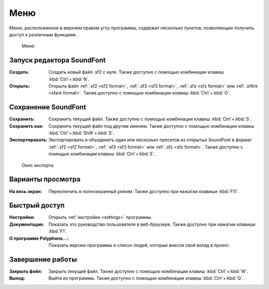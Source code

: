 .. _menu:

Меню
====

Меню, расположенное в верхнем правом углу программы, содержит несколько пунктов, позволяющих получить доступ к различным функциям.


.. figure:: images/menu.png

   Меню


.. _menu open:

Запуск редактора SoundFont
--------------------------

:Создать: Создать новый файл .sf2 с нуля.
  Также доступно с помощью комбинации клавиш :kbd:`Ctrl`\ +\ :kbd:`N`.
:Открыть: Открыть файл :ref:`.sf2 <sf2 format>`, :ref:`.sf3 <sf3 format>`, :ref:`.sfz <sfz format>` или :ref:`.sfArk <sfark format>`.
  Также доступно с помощью комбинации клавиш :kbd:`Ctrl`\ +\ :kbd:`O`.


.. _menu save:

Сохранение SoundFont
--------------------

:Сохранить: Сохранить текущий файл.
  Также доступно с помощью комбинации клавиш :kbd:`Ctrl`\ +\ :kbd:`S`.
:Сохранить как: Сохранить текущий файл под другим именем.
  Также доступно с помощью комбинации клавиш :kbd:`Ctrl`\ +\ :kbd:`Shift`\ +\ :kbd:`S`.
:Экспортировать: Экспортировать и объединить один или несколько пресетов из открытых SoundFont в формат :ref:`.sf2 <sf2 format>`, :ref:`.sf3 <sf3 format>` или :ref:`.sfz <sfz format>`.
  Также доступно с помощью комбинации клавиш :kbd:`Ctrl`\ +\ :kbd:`E`.


.. figure:: images/export.png

   Окно экспорта


.. _menu view:

Варианты просмотра
------------------

:На весь экран: Переключить в полноэкранный режим.
  Также доступно при нажатии клавиши :kbd:`F11`.


.. _menu shortcuts:

Быстрый доступ
--------------

:Настройки: Открыть :ref:`настройки <settings>` программы.
:Документация: Показать это руководство пользователя в веб-браузере.
  Также доступно при нажатии клавиши :kbd:`F1`.
:О программе Polyphone…: Показать версию программы и список людей, которые внесли свой вклад в проект.


.. _menu close:

Завершение работы
-----------------

:Закрыть файл: Закрыть текущий файл.
  Также доступно с помощью комбинации клавиш :kbd:`Ctrl`\ +\ :kbd:`W`.
:Выход: Выйти из программы.
  Также доступно с помощью комбинации клавиш :kbd:`Ctrl`\ +\ :kbd:`Q`.
